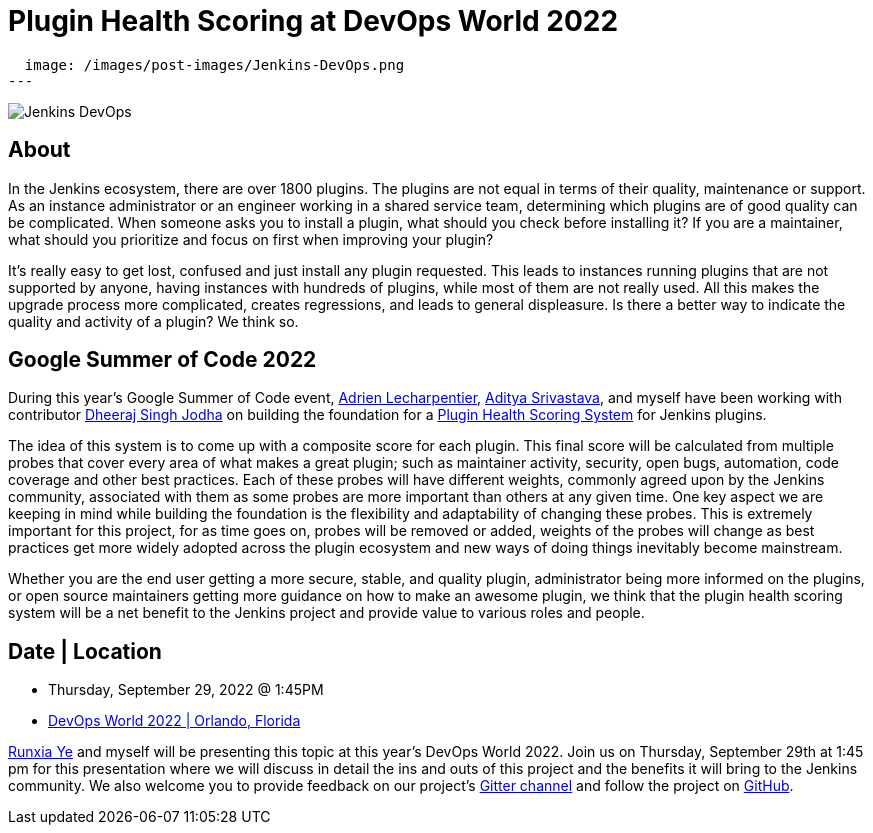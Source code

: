 = Plugin Health Scoring at DevOps World 2022
:page-tags: events, community, contribute

:page-author: jleon
:page-opengraph:
  image: /images/post-images/Jenkins-DevOps.png
---

image::/images/post-images/Jenkins-DevOps.png[role=right]

== About

In the Jenkins ecosystem, there are over 1800 plugins.
The plugins are not equal in terms of their quality, maintenance or support.
As an instance administrator or an engineer working in a shared service team, determining which plugins are of good quality can be complicated.
When someone asks you to install a plugin, what should you check before installing it?
If you are a maintainer, what should you prioritize and focus on first when improving your plugin?

It’s really easy to get lost, confused and just install any plugin requested.
This leads to instances running plugins that are not supported by anyone, having instances with hundreds of plugins, while most of them are not really used.
All this makes the upgrade process more complicated, creates regressions, and leads to general displeasure.
Is there a better way to indicate the quality and activity of a plugin?
We think so.

== Google Summer of Code 2022

During this year's Google Summer of Code event, link:/blog/authors/alecharp/[Adrien Lecharpentier], link:/blog/authors/adi10hero/[Aditya Srivastava], and myself have been working with contributor link:/blog/authors/dheerajodha/[Dheeraj Singh Jodha] on building the foundation for a link:/projects/gsoc/2022/projects/plugin-health-scoring-system/[Plugin Health Scoring System] for Jenkins plugins.

The idea of this system is to come up with a composite score for each plugin.
This final score will be calculated from multiple probes that cover every area of what makes a great plugin; such as maintainer activity, security, open bugs, automation, code coverage and other best practices.
Each of these probes will have different weights, commonly agreed upon by the Jenkins community, associated with them as some probes are more important than others at any given time.
One key aspect we are keeping in mind while building the foundation is the flexibility and adaptability of changing these probes.
This is extremely important for this project, for as time goes on, probes will be removed or added, weights of the probes will change as best practices get more widely adopted across the plugin ecosystem and new ways of doing things inevitably become mainstream.

Whether you are the end user getting a more secure, stable, and quality plugin, administrator being more informed on the plugins, or open source maintainers getting more guidance on how to make an awesome plugin, we think that the plugin health scoring system will be a net benefit to the Jenkins project and provide value to various roles and people.

== Date | Location

* Thursday, September 29, 2022 @ 1:45PM
* link:https://reg.devopsworld.com/flow/cloudbees/devopsworld22/Landing/page/welcome[DevOps World 2022 | Orlando, Florida]

link:https://github.com/ryecb[Runxia Ye] and myself will be presenting this topic at this year's DevOps World 2022.
Join us on Thursday, September 29th at 1:45 pm for this presentation where we will discuss in detail the ins and outs of this project and the benefits it will bring to the Jenkins community.
We also welcome you to provide feedback on our project’s link:https://app.gitter.im/#/room/#jenkinsci_GSoC-Plugin_Health_Score:gitter.im[Gitter channel] and follow the project on link:https://github.com/jenkins-infra/plugin-health-scoring[GitHub].
